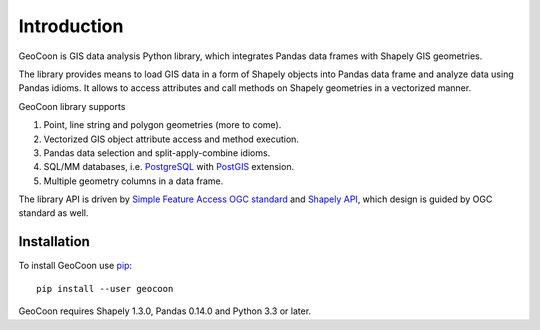 Introduction
============
GeoCoon is GIS data analysis Python library, which integrates Pandas data
frames with Shapely GIS geometries.

The library provides means to load GIS data in a form of Shapely objects
into Pandas data frame and analyze data using Pandas idioms. It allows to
access attributes and call methods on Shapely geometries in a vectorized
manner.

GeoCoon library supports

#. Point, line string and polygon geometries (more to come).
#. Vectorized GIS object attribute access and method execution.
#. Pandas data selection and split-apply-combine idioms.
#. SQL/MM databases, i.e. `PostgreSQL <http://www.postgresql.org/>`_ with
   `PostGIS <http://postgis.org/>`_ extension.
#. Multiple geometry columns in a data frame.

The library API is driven by
`Simple Feature Access OGC standard <http://www.opengeospatial.org/standards/sfa>`_
and `Shapely API <http://toblerity.org/shapely/manual.html>`_, which design
is guided by OGC standard as well.

Installation
------------
To install GeoCoon use `pip <http://www.pip-installer.org/>`_::

    pip install --user geocoon

GeoCoon requires Shapely 1.3.0, Pandas 0.14.0 and Python 3.3 or later.

.. vim: sw=4:et:ai

